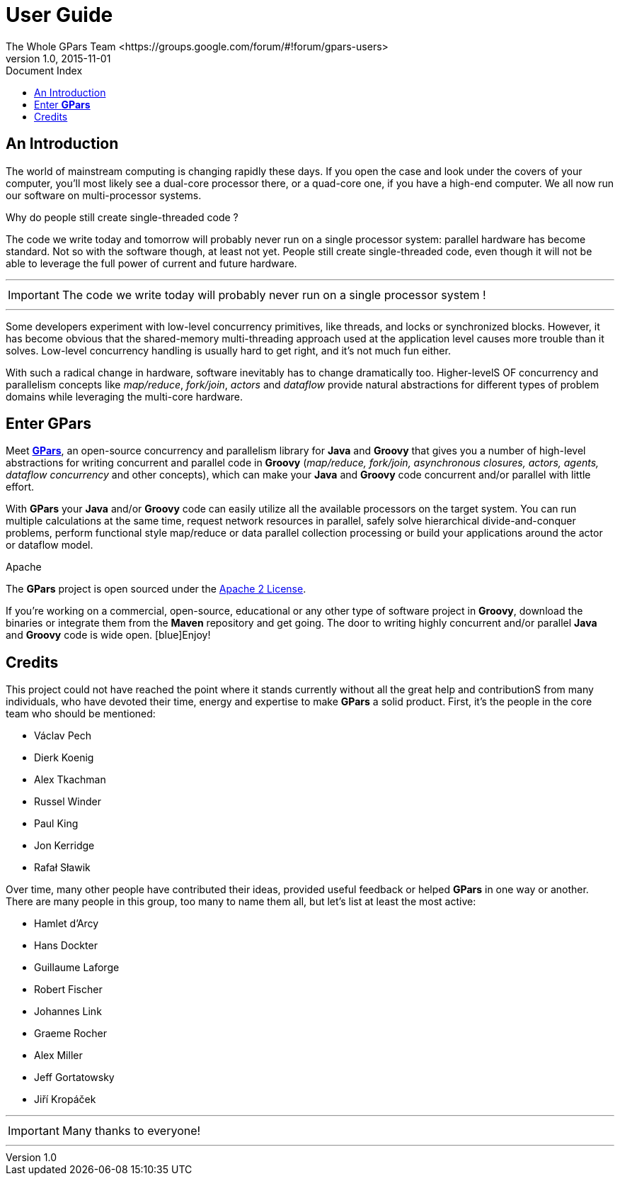 = GPars - Groovy Parallel Systems
The Whole GPars Team <https://groups.google.com/forum/#!forum/gpars-users>
v1.0, 2015-11-01
:linkattrs:
:linkcss:
:toc: left
:toc-title: Document Index
:icons: font
:source-highlighter: coderay
:docslink: http://www.gpars.org/guide/[GPars Docs]
:description: GPars is a multi-paradigm concurrency framework offering several mutually cooperating high-level concurrency abstractions.
:doctitle:  User Guide 

== An Introduction

The world of mainstream computing is changing rapidly these days. If you open the case and look under the
covers of your computer, you'll most likely see a dual-core processor there, or a quad-core one, if you have
a high-end computer.  We all now run our software on multi-processor systems. 

.Why do people still create single-threaded code ?
The code we write today and tomorrow will probably never run on a single processor system: parallel hardware has become standard.  Not
so with the software though, at least not yet. People still create single-threaded code, even though it will
not be able to leverage the full power of current and future hardware.  

''''

IMPORTANT: The code we write today will probably never run on a single processor system !

''''

Some developers experiment with low-level concurrency primitives, like threads, and locks or synchronized blocks.  
However, it has become obvious that the shared-memory multi-threading approach used at the application level causes more trouble
than it solves. Low-level concurrency handling is usually hard to get right, and it's not much fun either.

With such a radical change in hardware, software inevitably has to change dramatically too. Higher-levelS OF 
concurrency and parallelism concepts like _map/reduce_, _fork/join_, _actors_ and _dataflow_ provide natural
abstractions for different types of problem domains while leveraging the multi-core hardware.

== Enter *GPars*

Meet http://gpars.org[*GPars*], an open-source concurrency and parallelism library for *Java* and *Groovy* that gives you a number of high-level abstractions for writing concurrent and parallel code in *Groovy*
(_map/reduce, fork/join, asynchronous closures, actors, agents, dataflow concurrency_ and other concepts),
which can make your *Java* and *Groovy* code concurrent and/or parallel with little effort.  

With *GPars* your *Java* and/or *Groovy* code can easily utilize all the available processors on the target system. You can run
multiple calculations at the same time, request network resources in parallel, safely solve hierarchical
divide-and-conquer problems, perform functional style map/reduce or data parallel collection processing or
build your applications around the actor or dataflow model.

[sidebar]
.Apache
****
The *GPars* project is open sourced under the http://gpars.org/License[Apache 2 License]. 
****


If you're working on a commercial, open-source, educational or any other type of software project in *Groovy*, download the
binaries or integrate them from the *Maven* repository and get going. The door to writing highly concurrent
and/or parallel *Java* and *Groovy* code is wide open. [blue]Enjoy!

== Credits

This project could not have reached the point where it stands currently without all the great help and
contributionS from many individuals, who have devoted their time, energy and expertise to make *GPars* a solid
product. First, it's the people in the core team who should be mentioned:

* Václav Pech
* Dierk Koenig
* Alex Tkachman
* Russel Winder
* Paul King
* Jon Kerridge
* Rafał Sławik

Over time, many other people have contributed their ideas, provided useful feedback or helped *GPars* in one way or
another.  There are many people in this group, too many to name them all, but let's list at least the most
active:

* Hamlet d'Arcy
* Hans Dockter
* Guillaume Laforge
* Robert Fischer
* Johannes Link
* Graeme Rocher
* Alex Miller
* Jeff Gortatowsky
* Jiří Kropáček

''''

IMPORTANT: Many thanks to everyone!

''''